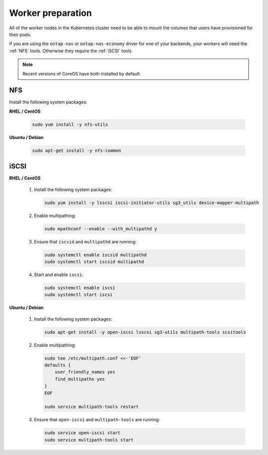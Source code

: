 ##################
Worker preparation
##################

All of the worker nodes in the Kubernetes cluster need to be able to mount the
volumes that users have provisioned for their pods.

If you are using the ``ontap-nas`` or ``ontap-nas-economy`` driver for one of
your backends, your workers will need the :ref:`NFS` tools. Otherwise they
require the :ref:`iSCSI` tools.

.. note::
  Recent versions of CoreOS have both installed by default.

NFS
===

Install the following system packages:

**RHEL / CentOS**

  .. code-block:: bash

    sudo yum install -y nfs-utils

**Ubuntu / Debian**

  .. code-block:: bash

    sudo apt-get install -y nfs-common

iSCSI
=====

**RHEL / CentOS**

  #. Install the following system packages:

     .. code-block:: bash

       sudo yum install -y lsscsi iscsi-initiator-utils sg3_utils device-mapper-multipath

  #. Enable multipathing:

     .. code-block:: bash

       sudo mpathconf --enable --with_multipathd y

  #. Ensure that ``iscsid`` and ``multipathd`` are running:

     .. code-block:: bash

       sudo systemctl enable iscsid multipathd
       sudo systemctl start iscsid multipathd

  #. Start and enable ``iscsi``:

     .. code-block:: bash

       sudo systemctl enable iscsi
       sudo systemctl start iscsi

**Ubuntu / Debian**

  #. Install the following system packages:

     .. code-block:: bash

       sudo apt-get install -y open-iscsi lsscsi sg3-utils multipath-tools scsitools

  #. Enable multipathing:

     .. code-block:: bash

       sudo tee /etc/multipath.conf <<-'EOF'
       defaults {
           user_friendly_names yes
           find_multipaths yes
       }
       EOF

       sudo service multipath-tools restart

  #. Ensure that ``open-iscsi`` and ``multipath-tools`` are running:

     .. code-block:: bash

       sudo service open-iscsi start
       sudo service multipath-tools start
